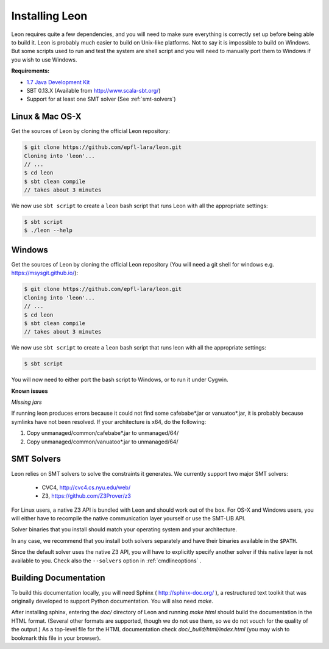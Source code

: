 .. _installation:

Installing Leon
===============

Leon requires quite a few dependencies, and you will need to make sure
everything is correctly set up before being able to build it. Leon is probably
much easier to build on Unix-like platforms. Not to say it is impossible to
build on Windows. But some scripts used to run and test the system are shell
script and you will need to manually port them to Windows if you wish to use
Windows.


**Requirements:**

* `1.7  Java Development Kit <http://www.oracle.com/technetwork/java/javase/downloads/jdk7-downloads-1880260.html>`_

* SBT 0.13.X (Available from http://www.scala-sbt.org/)

* Support for at least one SMT solver (See :ref:`smt-solvers`)

Linux & Mac OS-X
----------------

Get the sources of Leon by cloning the official Leon repository:

.. code-block:: bash

 $ git clone https://github.com/epfl-lara/leon.git
 Cloning into 'leon'...
 // ...
 $ cd leon
 $ sbt clean compile
 // takes about 3 minutes
 
We now use ``sbt script`` to create a ``leon`` bash script that runs Leon with
all the appropriate settings:

.. code-block:: bash
 
 $ sbt script
 $ ./leon --help


Windows
-------

Get the sources of Leon by cloning the official Leon repository (You will need a git shell for windows e.g. https://msysgit.github.io/):

.. code-block:: bash

 $ git clone https://github.com/epfl-lara/leon.git
 Cloning into 'leon'...
 // ...
 $ cd leon
 $ sbt clean compile
 // takes about 3 minutes
 
We now use ``sbt script`` to create a ``leon`` bash script that runs leon with
all the appropriate settings:

.. code-block:: bash
 
 $ sbt script

You will now need to either port the bash script to Windows, or to run it
under Cygwin.

**Known issues**

*Missing jars*

If running leon produces errors because it could not find some cafebabe*.jar or vanuatoo*.jar, it is probably because symlinks have not been resolved. If your architecture is x64, do the following:

1. Copy unmanaged/common/cafebabe*.jar to unmanaged/64/
2. Copy unmanaged/common/vanuatoo*.jar to unmanaged/64/

.. _smt-solvers:

SMT Solvers
-----------

Leon relies on SMT solvers to solve the constraints it generates. We currently
support two major SMT solvers: 

  * CVC4, http://cvc4.cs.nyu.edu/web/
  * Z3, https://github.com/Z3Prover/z3

For Linux users, a native Z3 API is bundled with Leon and should work out of the
box. For OS-X and Windows users, you will either have to recompile the native
communication layer yourself or use the SMT-LIB API.

Solver binaries that you install should match your operating system and
your architecture.

In any case, we recommend that you install both solvers separately and have
their binaries available in the ``$PATH``.

Since the default solver uses the native Z3 API, you will have to explicitly
specify another solver if this native layer is not available to you. Check also 
the ``--solvers`` option in :ref:`cmdlineoptions` .

Building Documentation
----------------------

To build this documentation locally, you will need Sphinx (
http://sphinx-doc.org/ ), a restructured text toolkit that
was originally developed to support Python documentation. You will
also need `make`.

After installing sphinx, entering the `doc/` directory of
Leon and running `make html` should build the documentation
in the HTML format. (Several other formats are supported,
though we do not use them, so we do not vouch for the
quality of the output.) As a top-level file for the HTML
documentation check `doc/_build/html/index.html` (you may
wish to bookmark this file in your browser).
